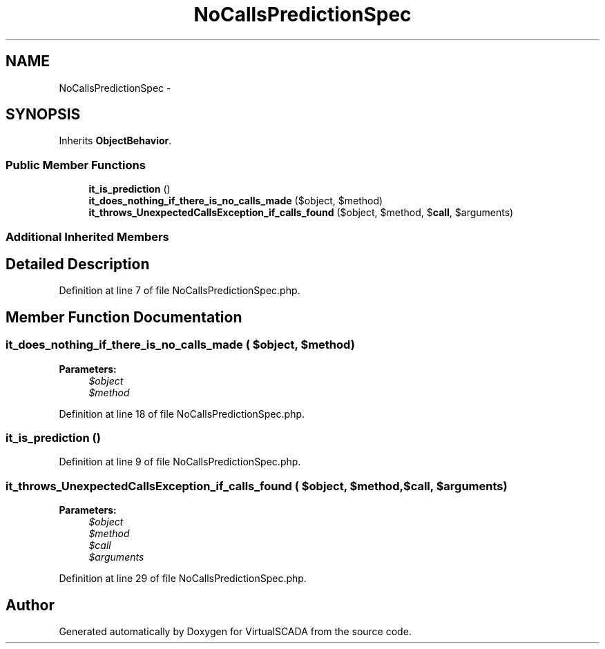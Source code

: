 .TH "NoCallsPredictionSpec" 3 "Tue Apr 14 2015" "Version 1.0" "VirtualSCADA" \" -*- nroff -*-
.ad l
.nh
.SH NAME
NoCallsPredictionSpec \- 
.SH SYNOPSIS
.br
.PP
.PP
Inherits \fBObjectBehavior\fP\&.
.SS "Public Member Functions"

.in +1c
.ti -1c
.RI "\fBit_is_prediction\fP ()"
.br
.ti -1c
.RI "\fBit_does_nothing_if_there_is_no_calls_made\fP ($object, $method)"
.br
.ti -1c
.RI "\fBit_throws_UnexpectedCallsException_if_calls_found\fP ($object, $method, $\fBcall\fP, $arguments)"
.br
.in -1c
.SS "Additional Inherited Members"
.SH "Detailed Description"
.PP 
Definition at line 7 of file NoCallsPredictionSpec\&.php\&.
.SH "Member Function Documentation"
.PP 
.SS "it_does_nothing_if_there_is_no_calls_made ( $object,  $method)"

.PP
\fBParameters:\fP
.RS 4
\fI$object\fP 
.br
\fI$method\fP 
.RE
.PP

.PP
Definition at line 18 of file NoCallsPredictionSpec\&.php\&.
.SS "it_is_prediction ()"

.PP
Definition at line 9 of file NoCallsPredictionSpec\&.php\&.
.SS "it_throws_UnexpectedCallsException_if_calls_found ( $object,  $method,  $call,  $arguments)"

.PP
\fBParameters:\fP
.RS 4
\fI$object\fP 
.br
\fI$method\fP 
.br
\fI$call\fP 
.br
\fI$arguments\fP 
.RE
.PP

.PP
Definition at line 29 of file NoCallsPredictionSpec\&.php\&.

.SH "Author"
.PP 
Generated automatically by Doxygen for VirtualSCADA from the source code\&.
